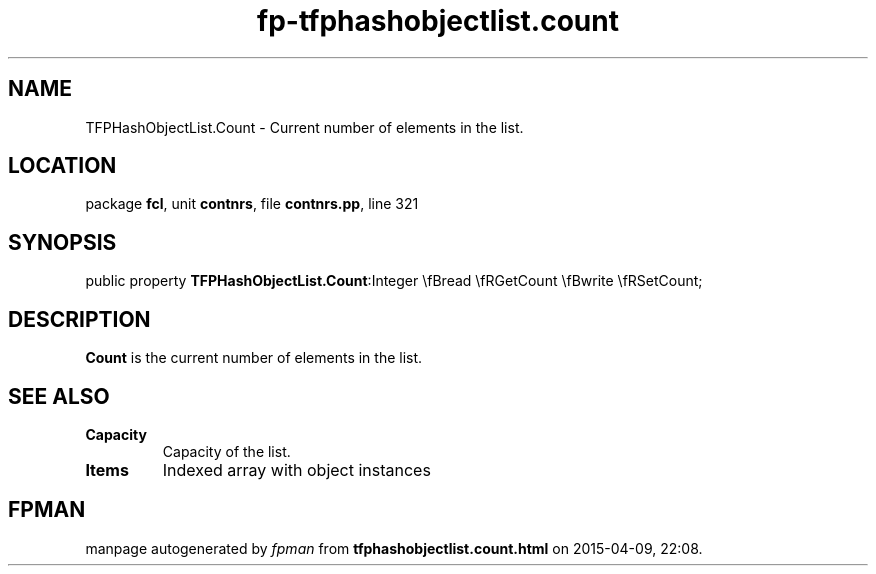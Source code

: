 .\" file autogenerated by fpman
.TH "fp-tfphashobjectlist.count" 3 "2014-03-14" "fpman" "Free Pascal Programmer's Manual"
.SH NAME
TFPHashObjectList.Count - Current number of elements in the list.
.SH LOCATION
package \fBfcl\fR, unit \fBcontnrs\fR, file \fBcontnrs.pp\fR, line 321
.SH SYNOPSIS
public property  \fBTFPHashObjectList.Count\fR:Integer \\fBread \\fRGetCount \\fBwrite \\fRSetCount;
.SH DESCRIPTION
\fBCount\fR is the current number of elements in the list.


.SH SEE ALSO
.TP
.B Capacity
Capacity of the list.
.TP
.B Items
Indexed array with object instances

.SH FPMAN
manpage autogenerated by \fIfpman\fR from \fBtfphashobjectlist.count.html\fR on 2015-04-09, 22:08.

